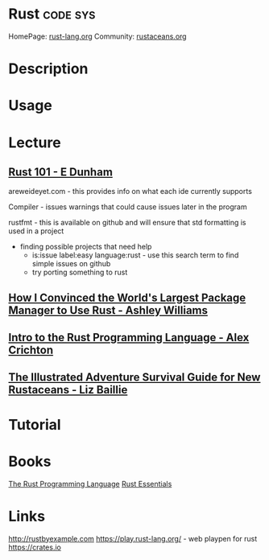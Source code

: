 #+TAGS: code sys


* Rust                                                             :code:sys:
HomePage: [[https://www.rust-lang.org/en-US/index.html][rust-lang.org]]
Community: [[http://www.rustaceans.org/][rustaceans.org]]
* Description
* Usage
* Lecture
** [[https://www.youtube.com/watch?v=FMqydRampuo][Rust 101 - E Dunham]]
areweideyet.com - this provides info on what each ide currently supports

Compiler - issues warnings that could cause issues later in the program

rustfmt - this is available on github and will ensure that std formatting is used in a project

- finding possible projects that need help
  - is:issue label:easy language:rust - use this search term to find simple issues on github
  - try porting something to rust

** [[https://www.youtube.com/watch?v=GCsxYAxw3JQ][How I Convinced the World's Largest Package Manager to Use Rust - Ashley Williams]]

** [[https://www.youtube.com/watch?v=agzf6ftEsLU][Intro to the Rust Programming Language - Alex Crichton]]
** [[https://www.youtube.com/watch?v=iF-FgJvDl6w][The Illustrated Adventure Survival Guide for New Rustaceans - Liz Baillie]]

* Tutorial
* Books
[[file://home/crito/Documents/Code/The_Rust_Programming_Language.pdf][The Rust Programming Language]]
[[file://home/crito/Documents/Code/Rust_Essentials.pdf][Rust Essentials]]
* Links
http://rustbyexample.com 
https://play.rust-lang.org/ - web playpen for rust
https://crates.io

